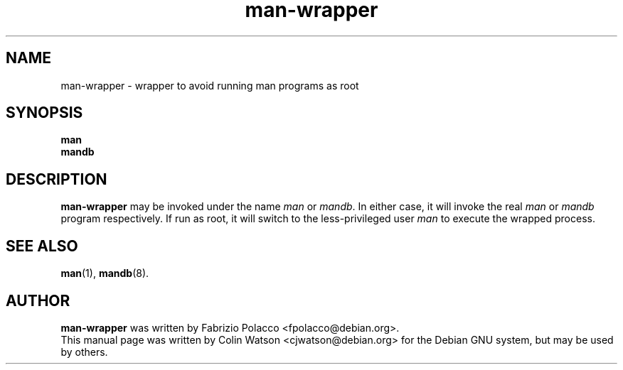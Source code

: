 .\" Man page for man-wrapper
.\"
.\" Copyright (c) 2001 Colin Watson <cjwatson@debian.org>.
.\"
.\" You may distribute under the terms of the GNU General Public
.\" License as specified in the file COPYING that comes with the
.\" man_db distribution.
.\"
.TH man-wrapper 1 "Wed Feb 23 00:00:00 GMT 2000" "" "Manual pager utils"
.SH NAME
man-wrapper \- wrapper to avoid running man programs as root
.SH SYNOPSIS
.B man
.br
.B mandb
.SH DESCRIPTION
.B man-wrapper
may be invoked under the name \fIman\fP or \fImandb\fP. In either case, it
will invoke the real \fIman\fP or \fImandb\fP program respectively. If run
as root, it will switch to the less-privileged user \fIman\fP to execute the
wrapped process.
.SH "SEE ALSO"
.BR man (1),
.BR mandb (8).
.SH AUTHOR
.B man-wrapper
was written by Fabrizio Polacco <fpolacco@debian.org>.
.br
This manual page was written by Colin Watson <cjwatson@debian.org> for the
Debian GNU system, but may be used by others.
